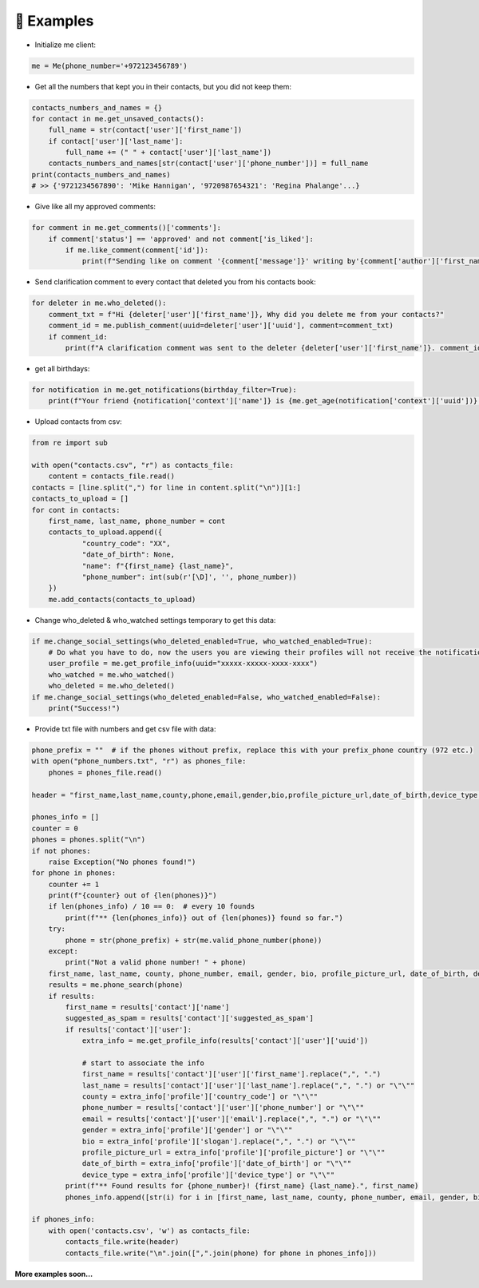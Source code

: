 📄 Examples
============

- Initialize me client:

.. code-block:: python

    me = Me(phone_number='+972123456789')

- Get all the numbers that kept you in their contacts, but you did not keep them:

.. code-block:: python

    contacts_numbers_and_names = {}
    for contact in me.get_unsaved_contacts():
        full_name = str(contact['user']['first_name'])
        if contact['user']['last_name']:
            full_name += (" " + contact['user']['last_name'])
        contacts_numbers_and_names[str(contact['user']['phone_number'])] = full_name
    print(contacts_numbers_and_names)
    # >> {'9721234567890': 'Mike Hannigan', '9720987654321': 'Regina Phalange'...}

- Give like all my approved comments:

.. code-block:: python

    for comment in me.get_comments()['comments']:
        if comment['status'] == 'approved' and not comment['is_liked']:
            if me.like_comment(comment['id']):
                print(f"Sending like on comment '{comment['message']}' writing by'{comment['author']['first_name']}'.")

- Send clarification comment to every contact that deleted you from his contacts book:

.. code-block:: python

    for deleter in me.who_deleted():
        comment_txt = f"Hi {deleter['user']['first_name']}, Why did you delete me from your contacts?"
        comment_id = me.publish_comment(uuid=deleter['user']['uuid'], comment=comment_txt)
        if comment_id:
            print(f"A clarification comment was sent to the deleter {deleter['user']['first_name']}. comment_id: {comment_id}")

- get all birthdays:

.. code-block:: python

    for notification in me.get_notifications(birthday_filter=True):
        print(f"Your friend {notification['context']['name']} is {me.get_age(notification['context']['uuid'])} years old.")


- Upload contacts from csv:

.. code-block:: python

    from re import sub

    with open("contacts.csv", "r") as contacts_file:
        content = contacts_file.read()
    contacts = [line.split(",") for line in content.split("\n")][1:]
    contacts_to_upload = []
    for cont in contacts:
        first_name, last_name, phone_number = cont
        contacts_to_upload.append({
                "country_code": "XX",
                "date_of_birth": None,
                "name": f"{first_name} {last_name}",
                "phone_number": int(sub(r'[\D]', '', phone_number))
        })
        me.add_contacts(contacts_to_upload)

- Change who_deleted & who_watched settings temporary to get this data:

.. code-block:: python

    if me.change_social_settings(who_deleted_enabled=True, who_watched_enabled=True):
        # Do what you have to do, now the users you are viewing their profiles will not receive the notification you have viewed on their profile..
        user_profile = me.get_profile_info(uuid="xxxxx-xxxxx-xxxx-xxxx")
        who_watched = me.who_watched()
        who_deleted = me.who_deleted()
    if me.change_social_settings(who_deleted_enabled=False, who_watched_enabled=False):
        print("Success!")

- Provide txt file with numbers and get csv file with data:

.. code-block:: python

    phone_prefix = ""  # if the phones without prefix, replace this with your prefix_phone country (972 etc.)
    with open("phone_numbers.txt", "r") as phones_file:
        phones = phones_file.read()

    header = "first_name,last_name,county,phone,email,gender,bio,profile_picture_url,date_of_birth,device_type,suggested_as_spam\n"

    phones_info = []
    counter = 0
    phones = phones.split("\n")
    if not phones:
        raise Exception("No phones found!")
    for phone in phones:
        counter += 1
        print(f"{counter} out of {len(phones)}")
        if len(phones_info) / 10 == 0:  # every 10 founds
            print(f"** {len(phones_info)} out of {len(phones)} found so far.")
        try:
            phone = str(phone_prefix) + str(me.valid_phone_number(phone))
        except:
            print("Not a valid phone number! " + phone)
        first_name, last_name, county, phone_number, email, gender, bio, profile_picture_url, date_of_birth, device_type, suggested_as_spam = ("\"\"",) * 11
        results = me.phone_search(phone)
        if results:
            first_name = results['contact']['name']
            suggested_as_spam = results['contact']['suggested_as_spam']
            if results['contact']['user']:
                extra_info = me.get_profile_info(results['contact']['user']['uuid'])

                # start to associate the info
                first_name = results['contact']['user']['first_name'].replace(",", ".")
                last_name = results['contact']['user']['last_name'].replace(",", ".") or "\"\""
                county = extra_info['profile']['country_code'] or "\"\""
                phone_number = results['contact']['user']['phone_number'] or "\"\""
                email = results['contact']['user']['email'].replace(",", ".") or "\"\""
                gender = extra_info['profile']['gender'] or "\"\""
                bio = extra_info['profile']['slogan'].replace(",", ".") or "\"\""
                profile_picture_url = extra_info['profile']['profile_picture'] or "\"\""
                date_of_birth = extra_info['profile']['date_of_birth'] or "\"\""
                device_type = extra_info['profile']['device_type'] or "\"\""
            print(f"** Found results for {phone_number}! {first_name} {last_name}.", first_name)
            phones_info.append([str(i) for i in [first_name, last_name, county, phone_number, email, gender, bio, profile_picture_url, date_of_birth, device_type, suggested_as_spam]])

    if phones_info:
        with open('contacts.csv', 'w') as contacts_file:
            contacts_file.write(header)
            contacts_file.write("\n".join([",".join(phone) for phone in phones_info]))

**More examples soon...**
